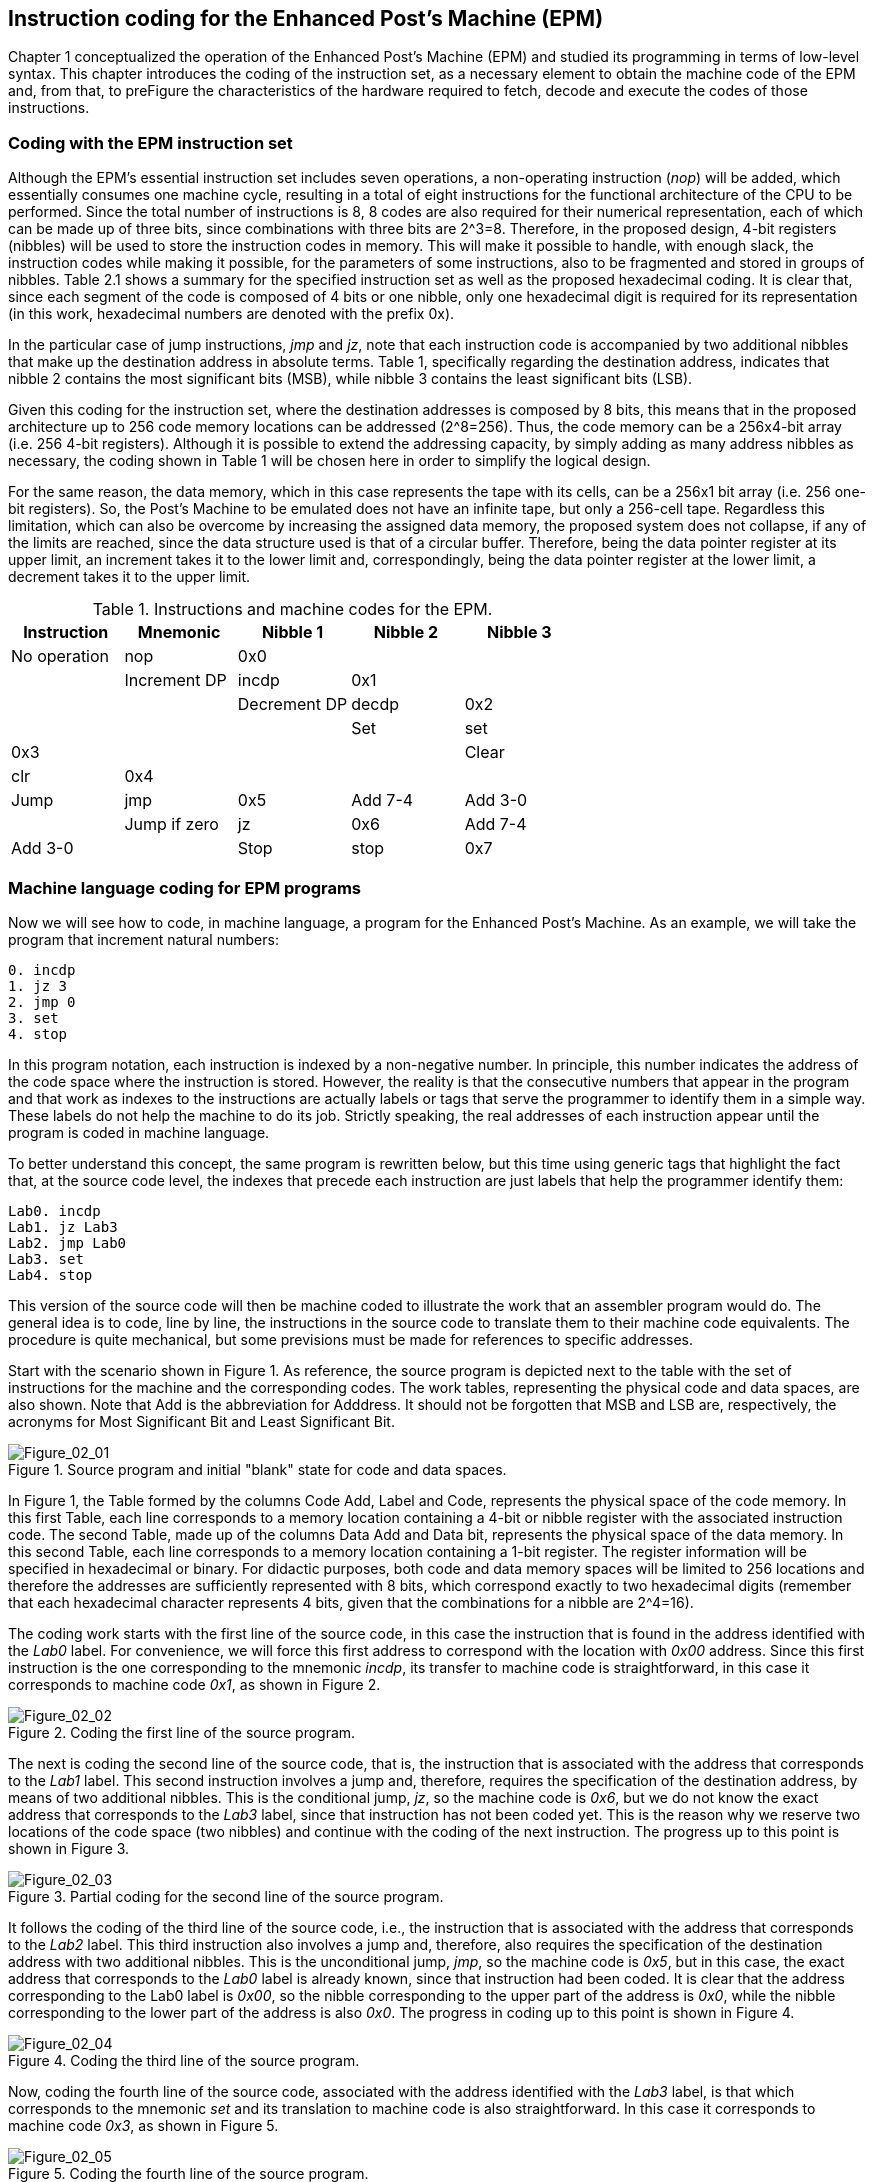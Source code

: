 [role="pagenumrestart"]
[[ch02_Instruction_coding]]
== Instruction coding for the Enhanced Post’s Machine (EPM)

Chapter 1 conceptualized the operation of the Enhanced Post’s Machine (EPM) and studied its programming in terms of low-level syntax. This chapter introduces the coding of the instruction set, as a necessary element to obtain the machine code of the EPM and, from that, to preFigure the characteristics of the hardware required to fetch, decode and execute the codes of those instructions.   

=== Coding with the EPM instruction set

Although the EPM's essential instruction set includes seven operations, a non-operating instruction (_nop_) will be added, which essentially consumes one machine cycle, resulting in a total of eight instructions for the functional architecture of the CPU to be performed. Since the total number of instructions is 8, 8 codes are also required for their numerical representation, each of which can be made up of three bits, since combinations with three bits are 2^3=8. Therefore, in the proposed design, 4-bit registers (nibbles) will be used to store the instruction codes in memory. This will make it possible to handle, with enough slack, the instruction codes while making it possible, for the parameters of some instructions, also to be fragmented and stored in groups of nibbles. Table 2.1 shows a summary for the specified instruction set as well as the proposed hexadecimal coding. It is clear that, since each segment of the code is composed of 4 bits or one nibble, only one hexadecimal digit is required for its representation (in this work, hexadecimal numbers are denoted with the prefix 0x).

In the particular case of jump instructions, _jmp_ and _jz_, note that each instruction code is accompanied by two additional nibbles that make up the destination address in absolute terms. Table 1, specifically regarding the destination address, indicates that nibble 2 contains the most significant bits (MSB), while nibble 3 contains the least significant bits (LSB). 

Given this coding for the instruction set, where the destination addresses is composed by 8 bits, this means that in the proposed architecture up to 256 code memory locations can be addressed (2^8=256). Thus, the code memory can be a 256x4-bit array (i.e. 256 4-bit registers). Although it is possible to extend the addressing capacity, by simply adding as many address nibbles as necessary, the coding shown in Table 1 will be chosen here in order to simplify the logical design. 

For the same reason, the data memory, which in this case represents the tape with its cells, can be a 256x1 bit array (i.e. 256 one-bit registers). So, the Post’s Machine to be emulated does not have an infinite tape, but only a 256-cell tape. Regardless this limitation, which can also be overcome by increasing the assigned data memory, the proposed system does not collapse, if any of the limits are reached, since the data structure used is that of a circular buffer. Therefore, being the data pointer register at its upper limit, an increment takes it to the lower limit and, correspondingly, being the data pointer register at the lower limit, a decrement takes it to the upper limit.    

[[table-2_1]]
.Instructions and machine codes for the EPM.
[options="header"]
|=======
|Instruction|Mnemonic|Nibble 1|Nibble 2|Nibble 3
| No operation | nop | 0x0 |  |  |
| Increment DP | incdp | 0x1 |  |  |
| Decrement DP | decdp | 0x2 |  |  |
| Set | set | 0x3 |  |  |
| Clear | clr | 0x4 |  |  |
| Jump | jmp | 0x5 | Add 7-4 | Add 3-0 |
| Jump if zero | jz | 0x6 | Add 7-4 | Add 3-0 |
| Stop | stop | 0x7 |  |  |
|=======

=== Machine language coding for EPM programs

Now we will see how to code, in machine language, a program for the Enhanced Post’s Machine. As an example, we will take the program that increment natural numbers:

----
0. incdp
1. jz 3
2. jmp 0
3. set
4. stop
----

In this program notation, each instruction is indexed by a non-negative number. In principle, this number indicates the address of the code space where the instruction is stored. However, the reality is that the consecutive numbers that appear in the program and that work as indexes to the instructions are actually labels or tags that serve the programmer to identify them in a simple way. These labels do not help the machine to do its job. Strictly speaking, the real addresses of each instruction appear until the program is coded in machine language.

To better understand this concept, the same program is rewritten below, but this time using generic tags that highlight the fact that, at the source code level, the indexes that precede each instruction are just labels that help the programmer identify them:

----
Lab0. incdp
Lab1. jz Lab3
Lab2. jmp Lab0
Lab3. set
Lab4. stop
----

This version of the source code will then be machine coded to illustrate the work that an assembler program would do. The general idea is to code, line by line, the instructions in the source code to translate them to their machine code equivalents. The procedure is quite mechanical, but some previsions must be made for references to specific addresses.

Start with the scenario shown in Figure 1. As reference, the source program is depicted next to the table with the set of instructions for the machine and the corresponding codes. The work tables, representing the physical code and data spaces, are also shown. Note that Add is the abbreviation for Adddress. It should not be forgotten that MSB and LSB are, respectively, the acronyms for Most Significant Bit and Least Significant Bit.   

[[Figure-2_1]]
.Source program and initial "blank" state for code and data spaces.
image::figures/Figure_02_01.png["Figure_02_01"]

In Figure 1, the Table formed by the columns Code Add, Label and Code, represents the physical space of the code memory. In this first Table, each line corresponds to a memory location containing a 4-bit or nibble register with the associated instruction code. The second Table, made up of the columns Data Add and Data bit, represents the physical space of the data memory. In this second Table, each line corresponds to a memory location containing a 1-bit register. The register information will be specified in hexadecimal or binary. For didactic purposes, both code and data memory spaces will be limited to 256 locations and therefore the addresses are sufficiently represented with 8 bits, which correspond exactly to two hexadecimal digits (remember that each hexadecimal character represents 4 bits, given that the combinations for a nibble are 2^4=16).

The coding work starts with the first line of the source code, in this case the instruction that is found in the address identified with the _Lab0_ label. For convenience, we will force this first address to correspond with the location with _0x00_ address. Since this first instruction is the one corresponding to the mnemonic _incdp_, its transfer to machine code is straightforward, in this case it corresponds to machine code _0x1_, as shown in Figure 2.

[[Figure-2_2]]
.Coding the first line of the source program.
image::figures/Figure_02_02.png["Figure_02_02"]

The next is coding the second line of the source code, that is, the instruction that is associated with the address that corresponds to the _Lab1_ label. This second instruction involves a jump and, therefore, requires the specification of the destination address, by means of two additional nibbles. This is the conditional jump, _jz_, so the machine code is _0x6_, but we do not know the exact address that corresponds to the _Lab3_ label, since that instruction has not been coded yet. This is the reason why we reserve two locations of the code space (two nibbles) and continue with the coding of the next instruction. The progress up to this point is shown in Figure 3.

[[Figure-2_3]]
.Partial coding for the second line of the source program.
image::figures/Figure_02_03.png["Figure_02_03"]

It follows the coding of the third line of the source code, i.e., the instruction that is associated with the address that corresponds to the _Lab2_ label. This third instruction also involves a jump and, therefore, also requires the specification of the destination address with two additional nibbles. This is the unconditional jump, _jmp_, so the machine code is _0x5_, but in this case, the exact address that corresponds to the _Lab0_ label is already known, since that instruction had been coded. It is clear that the address corresponding to the Lab0 label is _0x00_, so the nibble corresponding to the upper part of the address is _0x0_, while the nibble corresponding to the lower part of the address is also _0x0_. The progress in coding up to this point is shown in Figure 4.

[[Figure-2_4]]
.Coding the third line of the source program.
image::figures/Figure_02_04.png["Figure_02_04"]

Now, coding the fourth line of the source code, associated with the address identified with the _Lab3_ label, is that which corresponds to the mnemonic _set_ and its translation to machine code is also straightforward. In this case it corresponds to machine code _0x3_, as shown in Figure 5.

[[Figure-2_5]]
.Coding the fourth line of the source program.
image::figures/Figure_02_05.png["Figure_02_05"]

At this point, it is already known exactly which address the _Lab3_ label corresponds to. As shown in Figure 5, the physical address associated with the _Lab3_ label is _0x07_. Therefore, we can complete the information of the destination address that was pending to be defined for the _jz_ instruction, in the second line of the source program, namely that the nibble corresponding to the upper part of the address is _0x0_, while the nibble corresponding to the lower part of the address is _0x7_ (see Figure 6). The progress of coding, after completing the missing information, is shown in Figure 7.

[[Figure-2_6]]
.Filling the Information corresponding to the _Lab3_ label.
image::figures/Figure_02_06.png["Figure_02_06"]

[[Figure-2_7]]
.Complete coding of the second line of the source program.
image::figures/Figure_02_07.png["Figure_02_07"]

We reach the fifth line of the source code, associated with the address identified with the _Lab4_ label. This is the mnemonic stop instruction, whose transfer to machine code is also straightforward. The corresponding machine code is _0x7_ and this concludes the coding in machine language of this small example program, as shown in Figure 8.

[[Figure-2_8]]
.Coding the fifth and last line of the source program.
image::figures/Figure_02_08.png["Figure_02_08"]

Although with the progress made up to this point the coding of the program is completed, the input data for the program still needs to be loaded. If we start from the initial state of the machine, prior to the execution of the increment program, shown in Figure 36 of the previous chapter, then we can proceed with the coding, but now in the data space, of this information which constitutes the input parameter of the program or, in other words, the operand for the increment operation.

As we have seen, the natural number to be incremented was the number 2, which is why it was coded by a sequence of two consecutive ones in the data space. To load this information into the physical space of the data memory, just keep in mind that the initial position of the data pointer register, DP, is pointing to the address _0x00_. Since the increment program requires that the initial data pointer points the first position in the ones sequence, then it is indispensable that the sequence of ones be loaded from that particular location. 

The required input information and the "blank" state of the physical data space before loading can be seen in Figure 9. The loading of the input data is simply and straightforward, it just consists of storing, bit by bit and in the same order, the desired sequence. It is important to remember that the data memory is composed of single-bit registers, which is why only one bit is stored in each location of that memory. 

[[Figure-2_9]]
.Input data and data memory space before loading.
image::figures/Figure_02_09.png["Figure_02_09"]

[[Figure-2_10]]
.Input data and data memory space properly loaded.
image::figures/Figure_02_10.png["Figure_02_10"]

Once the coding of the program instructions has been completed and the corresponding codes are stored in the code memory space, after loading the data memory with the input operand, as illustrated in Figure 10, an EPM prototype would be ready for the execution of the increment program. 

Up to this point, the most important general concepts about the Post’s Machine and its improved version, which has been called EPM, have been presented. We are ready to go into the details of a logical design that allows a practical and functional realization of a CPU based on these principles. In the following chapter we present a concrete proposal for the practical realization of a small CPU that works as stated so far.
